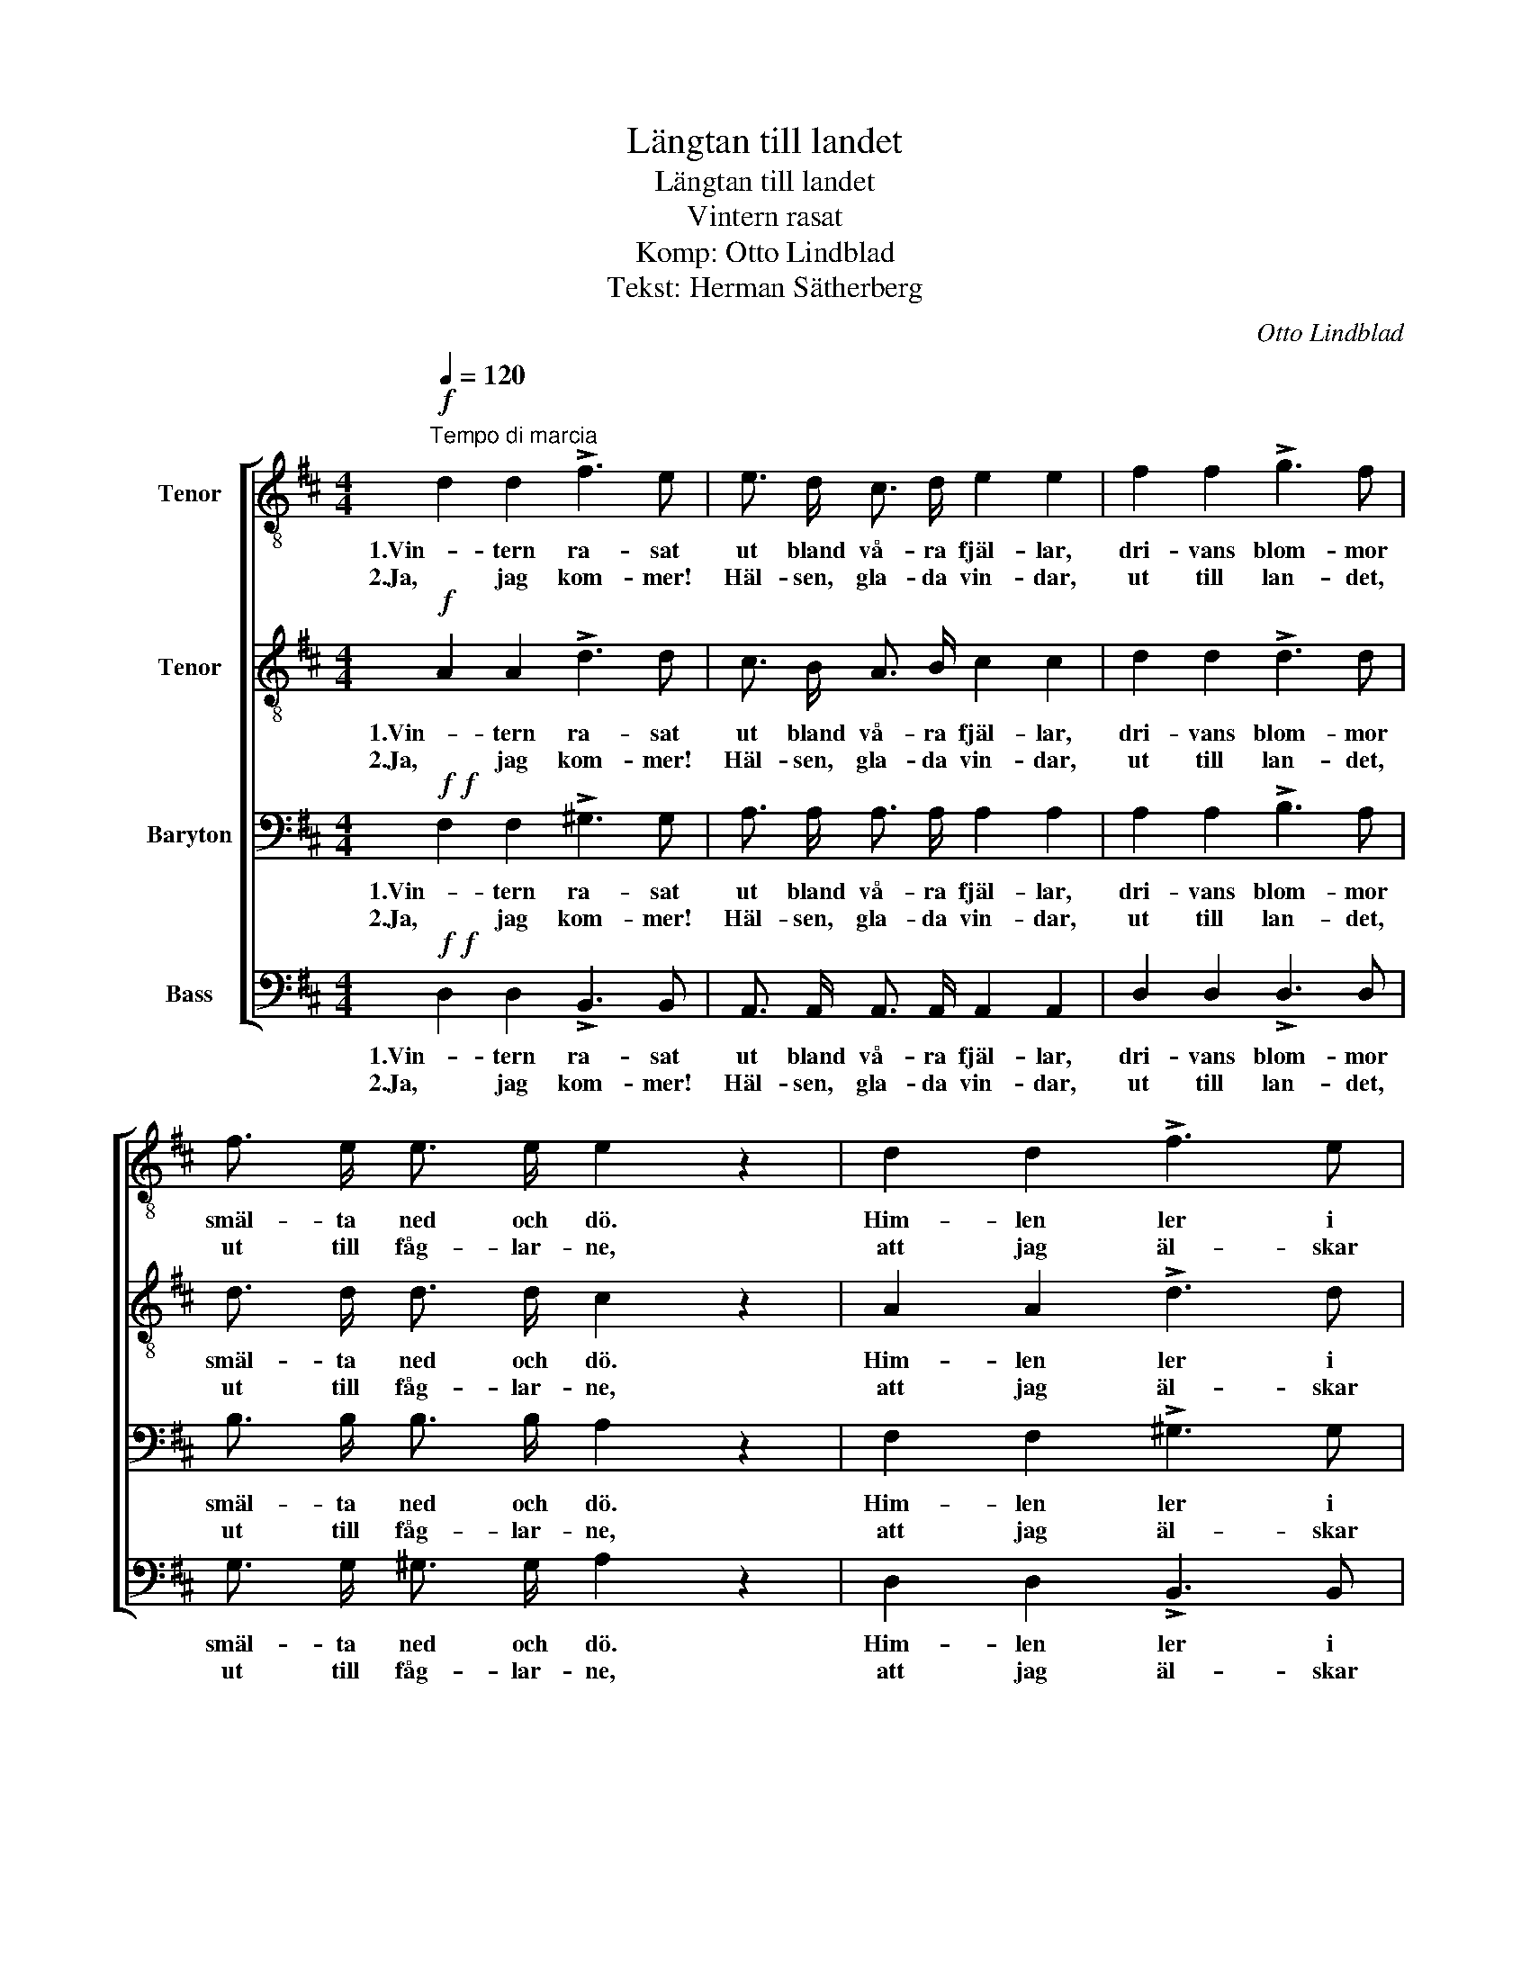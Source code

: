 X:1
T:Längtan till landet
T:Längtan till landet
T:Vintern rasat 
T:Komp: Otto Lindblad
T:Tekst: Herman Sätherberg
C:Otto Lindblad
Z:Herman Sätherbrg
%%score [ 1 2 3 4 ]
L:1/8
Q:1/4=120
M:4/4
K:D
V:1 treble-8 nm="Tenor"
V:2 treble-8 nm="Tenor"
V:3 bass nm="Baryton"
V:4 bass nm="Bass"
V:1
!f!"^Tempo di marcia" d2 d2 !>!f3 e | e3/2 d/ c3/2 d/ e2 e2 | f2 f2 !>!g3 f | %3
w: 1.Vin- tern ra- sat|ut bland vå- ra fjäl- lar,|dri- vans blom- mor|
w: 2.Ja, jag kom- mer!|Häl- sen, gla- da vin- dar,|ut till lan- det,|
 f3/2 e/ e3/2 e/ e2 z2 | d2 d2 !>!f3 e | e3/2 d/ c3/2 d/ e2 e2 | e2 f2 !>!f3/2 e/ A3/2 B/ | %7
w: smäl- ta ned och dö.|Him- len ler i|vå- rens lju- sa kväl- lar,|so- len kys- ser liv i|
w: ut till fåg- lar- ne,|att jag äl- skar|dem, till björk och lin- dar,|sjö och berg, jag vill dem|
 c2 B2 A2 z2 |:!p! A3/2 B/ A3/2 B/ A2 f2 | f2 (e>d) d2 c2 | A3/2 B/ A3/2 B/ A2 g2 | g2 (fe) d2 z2 | %12
w: skog och sjö.|Snart är som- marn här i|pur- pur- * vå- gor,|guld- be- lag- da, a- zur-|skif- tan- * de|
w: å- ter- se,|se dem än som i min|barn- doms _ stun- der|föl- ja bäck- ens dans till|klar- nad _ sjö,|
 A3/2 B/ A3/2 B/ A2 f2 |!<(! e2 (fg) a2!<)! f2 |!ff! e3 e e3 e | f3/2 f/ f3/2 e/ d2 z2 :| %16
w: lig- ga äng- ar- ne i|da- gens _ lå- gor,|och i lun- den|dan- sa käl- lor- ne.|
w: tras- tens sång i fu- ru-|sko- gens _ lun- der,|vat- ten- få- gelns|lek kring fjärd och ö.|
V:2
!f! A2 A2 !>!d3 d | c3/2 B/ A3/2 B/ c2 c2 | d2 d2 !>!d3 d | d3/2 d/ d3/2 d/ c2 z2 | A2 A2 !>!d3 d | %5
w: 1.Vin- tern ra- sat|ut bland vå- ra fjäl- lar,|dri- vans blom- mor|smäl- ta ned och dö.|Him- len ler i|
w: 2.Ja, jag kom- mer!|Häl- sen, gla- da vin- dar,|ut till lan- det,|ut till fåg- lar- ne,|att jag äl- skar|
 c3/2 B/ A3/2 B/ c2 c2 | B2 B2 !>!A3/2 A/ A3/2 A/ | A2 ^G2 A2 z2 |:!p! .F .F .F .F F2 A2 | %9
w: vå- rens lju- sa kväl- lar,|so- len kys- ser liv i|skog och sjö.|Snart är som- marn här i|
w: dem, till björk och lin- dar,|sjö och berg, jag vill dem|å- ter- se,|se dem än som i min|
 A2 A2 A2 A2 | .G .G .G .G G2 E2 | c2 (dA) A2 z2 | .F .F .F .F F2 A2 |!<(! c2 (de) f2!<)! d2 | %14
w: pur- pur- vå- gor,|guld- be- lag- da, a- zur-|skif- tan- * de|lig- ga äng- ar- ne i|da- gens _ lå- gor,|
w: barn- doms stun- der|föl- ja bäck- ens dans till|klar- nad _ sjö,|tras- tens sång i fu- ru-|sko- gens _ lun- der,|
!ff! d3 d d3 d | d3/2 d/ c3/2 c/ d2 z2 :| %16
w: och i lun- den|dan- sa käl- lor- ne.|
w: vat- ten- få- gelns|lek kring fjärd och ö.|
V:3
!f!!f! F,2 F,2 !>!^G,3 G, | A,3/2 A,/ A,3/2 A,/ A,2 A,2 | A,2 A,2 !>!B,3 A, | %3
w: 1.Vin- tern ra- sat|ut bland vå- ra fjäl- lar,|dri- vans blom- mor|
w: 2.Ja, jag kom- mer!|Häl- sen, gla- da vin- dar,|ut till lan- det,|
 B,3/2 B,/ B,3/2 B,/ A,2 z2 | F,2 F,2 !>!^G,3 G, | A,3/2 A,/ A,3/2 A,/ A,2 A,2 | %6
w: smäl- ta ned och dö.|Him- len ler i|vå- rens lju- sa kväl- lar,|
w: ut till fåg- lar- ne,|att jag äl- skar|dem, till björk och lin- dar,|
 ^G,2 G,2 !>!A,3/2 A,/ F,3/2 F,/ | E,2 D,2 C,2 z2 |:!p!!p! .D, .D, .D, .D, D,2 D,2 | %9
w: so- len kys- ser liv i|skog och sjö.|Snart är som- marn här i|
w: sjö och berg, jag vill dem|å- ter- se,|se dem än som i min|
 D,2 ((G,>F,)) G,2 G,2 | .E, .E, .E, .E, E,2 A,2 | A,2 ((A,G,)) F,2 z2 | .D, .D, .D, .D, D,2 D,2 | %13
w: pur- pur- * vå- gor,|guld- be- lag- da, a- zur-|skif- tan- * de|lig- ga äng- ar- ne i|
w: barn- doms _ stun- der|föl- ja bäck- ens dans till|klar- nad _ sjö,|tras- tens sång i fu- ru-|
!<(!!<(! A,2 A,2 A,2!<)!!<)! A,2 |!ff! B,3 B, B,3 B, | A,3/2 A,/ G,3/2 G,/ F,2 z2 :| %16
w: da- gens lå- gor,|och i lun- den|dan- sa käl- lor- ne.|
w: sko- gens lun- der,|vat- ten- få- gelns|lek kring fjärd och ö.|
V:4
!f!!f! D,2 D,2 !>!B,,3 B,, | A,,3/2 A,,/ A,,3/2 A,,/ A,,2 A,,2 | D,2 D,2 !>!D,3 D, | %3
w: 1.Vin- tern ra- sat|ut bland vå- ra fjäl- lar,|dri- vans blom- mor|
w: 2.Ja, jag kom- mer!|Häl- sen, gla- da vin- dar,|ut till lan- det,|
 G,3/2 G,/ ^G,3/2 G,/ A,2 z2 | D,2 D,2 !>!B,,3 B,, | A,,3/2 A,,/ A,,3/2 A,,/ A,,2 A,,2 | %6
w: smäl- ta ned och dö.|Him- len ler i|vå- rens lju- sa kväl- lar,|
w: ut till fåg- lar- ne,|att jag äl- skar|dem, till björk och lin- dar,|
 E,2 D,2 !>!C,3/2 C,/ D,3/2 D,/ | E,2 E,2 A,,2 z2 |:!p!!p! .D, .A,, .D, .A,, D,2 D,2 | %9
w: so- len kys- ser liv i|skog och sjö.|Snart är som- marn här i|
w: sjö och berg, jag vill dem|å- ter- se,|se dem än som i min|
 D,2 ((C,>D,)) E,2 E,2 | .E, .A,, .E, .A,, C,2 C,2 | E,2 ((D,C,)) D,2 z2 | %12
w: pur- pur- * vå- gor,|guld- be- lag- da, a- zur-|skif- tan- * de|
w: barn- doms _ stun- der|föl- ja bäck- ens dans till|klar- nad _ sjö,|
 .D, .A,, .D, .A,, D,2 D,2 |!<(!!<(! G,2 F,>E, D,2!<)!!<)! D,2 |!ff! G,3 G, ^G,3 G, | %15
w: lig- ga äng- ar- ne i|da- gens _ lå- gor,|och i lun- den|
w: tras- tens sång i fu- ru-|sko- gens _ lun- der,|vat- ten- få- gelns|
 A,3/2 A,/ A,,3/2 A,,/ D,2 z2 :| %16
w: dan- sa käl- lor- ne.|
w: lek kring fjärd och ö.|

